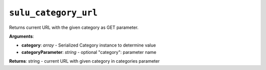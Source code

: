 ``sulu_category_url``
=====================

Returns current URL with the given category as GET parameter.

**Arguments**:

- **category**: *array* - Serialized Category instance to determine value
- **categoryParameter**: *string* - optional "category": parameter name

**Returns**: string - current URL with given category in categories parameter
